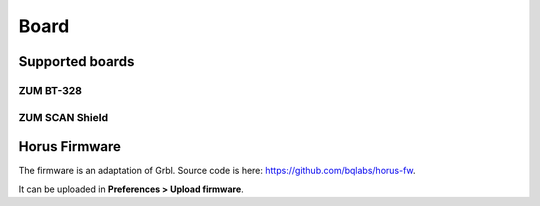 .. _sec-scanner-components-board:

Board
=====

Supported boards
----------------

ZUM BT-328
```````````

.. image:: ../_static/zum.jpg
   :width: 250 px

ZUM SCAN Shield
```````````````

.. image:: ../_static/zum-scan.jpg
   :width: 250 px


Horus Firmware
--------------

The firmware is an adaptation of Grbl. Source code is here: https://github.com/bqlabs/horus-fw.

It can be uploaded in **Preferences > Upload firmware**.

.. Troubleshooting
.. ---------------
